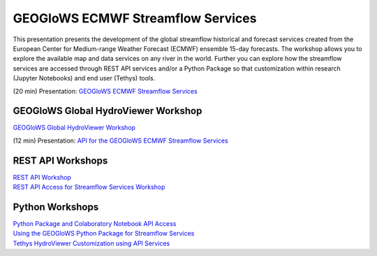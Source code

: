 GEOGloWS ECMWF Streamflow Services
==================================

This presentation presents the development of the global streamflow historical and forecast services created from the
European Center for Medium-range Weather Forecast (ECMWF) ensemble 15-day forecasts. The workshop allows you to explore
the available map and data services on any river in the world. Further you can explore how the streamflow services are
accessed through REST API services and/or a Python Package so that customization within research (Jupyter Notebooks) and
end user (Tethys) tools.

(20 min) Presentation: `GEOGloWS ECMWF Streamflow Services <https://byu.zoom.us/rec/share/45YrDJjK5DpLe5HQ6V70Cql8EafCaaa81CMZrPEMxEyVEQbZbzYRc4koTn5ZjBD9?startTime=1594136454000>`_

GEOGloWS Global HydroViewer Workshop
------------------------------------
`GEOGloWS Global HydroViewer Workshop <https://docs.google.com/document/d/1IT0BlhtzFfrQShVWKqT_asB9WgyC-D-UCH8-B8phW3A/edit?usp=sharing>`_


(12 min) Presentation: `API for the GEOGloWS ECMWF Streamflow Services <https://byu.zoom.us/rec/share/vZctcZrRrjJIHNLHwk_ha5AuGJ3nX6a8hiEa_PIPmU8VGD7BFDq06Ic53Ihf5Pdu?startTime=1594159724000>`_

REST API Workshops
------------------

| `REST API Workshop <https://docs.google.com/document/d/1tyD49a-LYyJr0vwB_gO7Xcg-_9lxATzWYN5XIL474f8/edit?usp=sharing>`_
| `REST API Access for Streamflow Services Workshop <https://docs.google.com/document/d/1XOL1JP21oUEMJFCV9Bq-7OvmU__x1hrf8sJgQyIuweA/edit?usp=sharing>`_

Python Workshops
-----------------

| `Python Package and Colaboratory Notebook API Access <https://gist.github.com/rileyhales/873896e426a5bd1c4e68120b286bc029>`_
| `Using the GEOGloWS Python Package for Streamflow Services <https://colab.research.google.com/gist/rileyhales/844fcfb617512eb6b94a5912182cca4e/geoglows-tutorial-geoglows-ecmwf-streamflow.ipynb>`_
| `Tethys HydroViewer Customization using API Services <https://docs.google.com/document/d/1a47nTT7Kpp0utXWZ59oTRthFHVYqb-a6BacyeneNrY4/edit?usp=sharing>`_
